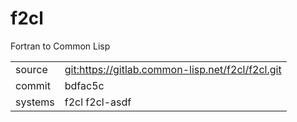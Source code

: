 * f2cl

Fortran to Common Lisp

|---------+--------------------------------------------------|
| source  | git:https://gitlab.common-lisp.net/f2cl/f2cl.git |
| commit  | bdfac5c                                          |
| systems | f2cl f2cl-asdf                                   |
|---------+--------------------------------------------------|
